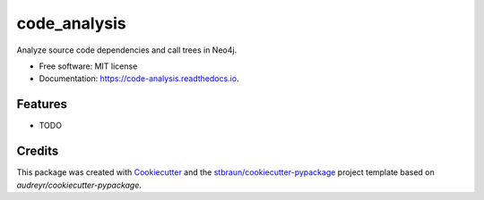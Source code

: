 =============
code_analysis
=============


.. image:: https://img.shields.io/pypi/v/code_analysis.svg
        :target: https://pypi.python.org/pypi/code_analysis

.. image:: https://img.shields.io/travis/stbraun/code_analysis.svg
        :target: https://travis-ci.org/stbraun/code_analysis

.. image:: https://readthedocs.org/projects/code-analysis/badge/?version=latest
        :target: https://code-analysis.readthedocs.io/en/latest/?badge=latest
        :alt: Documentation Status




Analyze source code dependencies and call trees in Neo4j.


* Free software: MIT license
* Documentation: https://code-analysis.readthedocs.io.


Features
--------

* TODO

Credits
-------

This package was created with Cookiecutter_ and the `stbraun/cookiecutter-pypackage`_ project template based on `audreyr/cookiecutter-pypackage`.

.. _Cookiecutter: https://github.com/audreyr/cookiecutter
.. _`stbraun/cookiecutter-pypackage`: https://github.com/stbraun/cookiecutter-pypackage.git
